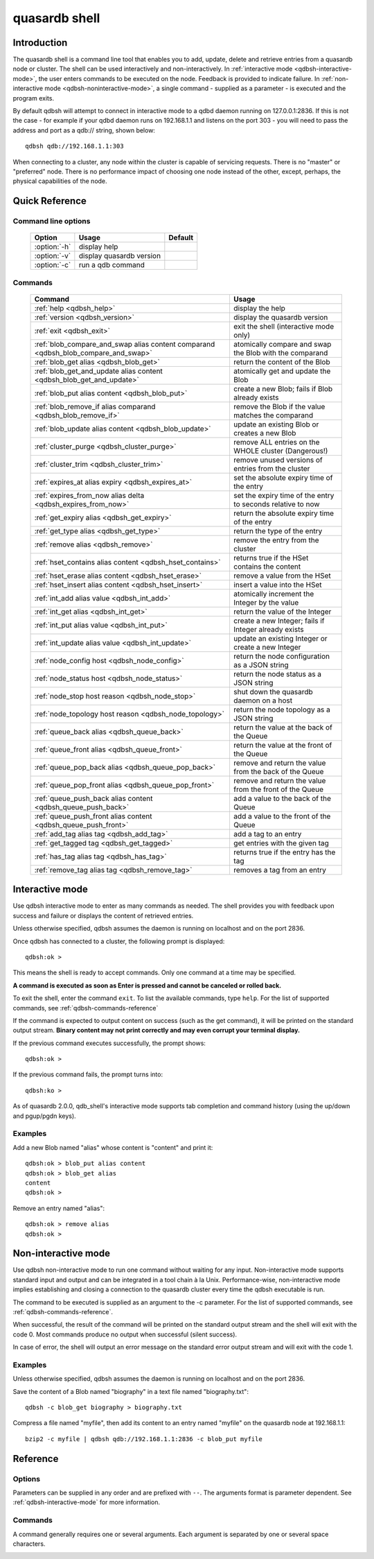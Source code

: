 ﻿quasardb shell
**************

.. program:: qdbsh

Introduction
============

The quasardb shell is a command line tool that enables you to add, update, delete and retrieve entries from a quasardb node or cluster.
The shell can be used interactively and non-interactively.
In :ref:`interactive mode <qdbsh-interactive-mode>`, the user enters commands to be executed on the node. Feedback is provided to indicate failure.
In :ref:`non-interactive mode <qdbsh-noninteractive-mode>`, a single command - supplied as a parameter - is executed and the program exits.

By default qdbsh will attempt to connect in interactive mode to a qdbd daemon running on 127.0.0.1:2836. If this is not the case - for example if your qdbd daemon runs on 192.168.1.1 and listens on the port 303 - you will need to pass the address and port as a qdb:// string, shown below::

    qdbsh qdb://192.168.1.1:303

When connecting to a cluster, any node within the cluster is capable of servicing requests. There is no "master" or "preferred" node. There is no performance impact of choosing one node instead of the other, except, perhaps, the physical capabilities of the node.


Quick Reference
===============

Command line options
---------------------

 ===================================== ============================ ====================
                Option                             Usage                  Default
 ===================================== ============================ ====================
 :option:`-h`                          display help                  
 :option:`-v`                          display quasardb version      
 :option:`-c`                          run a qdb command
 ===================================== ============================ ====================

Commands
--------

 =================================================================================== =================================================================
                Command                                                                                Usage
 =================================================================================== =================================================================
 :ref:`help <qdbsh_help>`                                                             display the help
 :ref:`version <qdbsh_version>`                                                       display the quasardb version
 :ref:`exit <qdbsh_exit>`                                                             exit the shell (interactive mode only)
 :ref:`blob_compare_and_swap alias content comparand <qdbsh_blob_compare_and_swap>`   atomically compare and swap the Blob with the comparand
 :ref:`blob_get alias <qdbsh_blob_get>`                                               return the content of the Blob
 :ref:`blob_get_and_update alias content <qdbsh_blob_get_and_update>`                 atomically get and update the Blob
 :ref:`blob_put alias content <qdbsh_blob_put>`                                       create a new Blob; fails if Blob already exists
 :ref:`blob_remove_if alias comparand <qdbsh_blob_remove_if>`                         remove the Blob if the value matches the comparand
 :ref:`blob_update alias content <qdbsh_blob_update>`                                 update an existing Blob or creates a new Blob
 :ref:`cluster_purge <qdbsh_cluster_purge>`                                           remove ALL entries on the WHOLE cluster (Dangerous!)
 :ref:`cluster_trim <qdbsh_cluster_trim>`                                             remove unused versions of entries from the cluster
 :ref:`expires_at alias expiry <qdbsh_expires_at>`                                    set the absolute expiry time of the entry
 :ref:`expires_from_now alias delta <qdbsh_expires_from_now>`                         set the expiry time of the entry to seconds relative to now
 :ref:`get_expiry alias <qdbsh_get_expiry>`                                           return the absolute expiry time of the entry
 :ref:`get_type alias <qdbsh_get_type>`                                               return the type of the entry
 :ref:`remove alias <qdbsh_remove>`                                                   remove the entry from the cluster
 :ref:`hset_contains alias content <qdbsh_hset_contains>`                             returns true if the HSet contains the content
 :ref:`hset_erase alias content <qdbsh_hset_erase>`                                   remove a value from the HSet
 :ref:`hset_insert alias content <qdbsh_hset_insert>`                                 insert a value into the HSet
 :ref:`int_add alias value <qdbsh_int_add>`                                           atomically increment the Integer by the value
 :ref:`int_get alias <qdbsh_int_get>`                                                 return the value of the Integer
 :ref:`int_put alias value <qdbsh_int_put>`                                           create a new Integer; fails if Integer already exists
 :ref:`int_update alias value <qdbsh_int_update>`                                     update an existing Integer or create a new Integer
 :ref:`node_config host <qdbsh_node_config>`                                          return the node configuration as a JSON string
 :ref:`node_status host <qdbsh_node_status>`                                          return the node status as a JSON string
 :ref:`node_stop host reason <qdbsh_node_stop>`                                       shut down the quasardb daemon on a host
 :ref:`node_topology host reason <qdbsh_node_topology>`                               return the node topology as a JSON string
 :ref:`queue_back alias <qdbsh_queue_back>`                                           return the value at the back of the Queue
 :ref:`queue_front alias <qdbsh_queue_front>`                                         return the value at the front of the Queue
 :ref:`queue_pop_back alias <qdbsh_queue_pop_back>`                                   remove and return the value from the back of the Queue
 :ref:`queue_pop_front alias <qdbsh_queue_pop_front>`                                 remove and return the value from the front of the Queue
 :ref:`queue_push_back alias content <qdbsh_queue_push_back>`                         add a value to the back of the Queue
 :ref:`queue_push_front alias content <qdbsh_queue_push_front>`                       add a value to the front of the Queue
 :ref:`add_tag alias tag <qdbsh_add_tag>`                                             add a tag to an entry
 :ref:`get_tagged tag <qdbsh_get_tagged>`                                             get entries with the given tag
 :ref:`has_tag alias tag <qdbsh_has_tag>`                                             returns true if the entry has the tag
 :ref:`remove_tag alias tag <qdbsh_remove_tag>`                                       removes a tag from an entry
 
 =================================================================================== =================================================================





.. _qdbsh-interactive-mode:

Interactive mode
================

Use qdbsh interactive mode to enter as many commands as needed. The shell provides you with feedback upon success and failure or displays the content of retrieved entries.

Unless otherwise specified, qdbsh assumes the daemon is running on localhost and on the port 2836.

Once qdbsh has connected to a cluster, the following prompt is displayed::

    qdbsh:ok >

This means the shell is ready to accept commands. Only one command at a time may be specified.

**A command is executed as soon as Enter is pressed and cannot be canceled or rolled back.**

To exit the shell, enter the command ``exit``. To list the available commands, type ``help``.
For the list of supported commands, see :ref:`qdbsh-commands-reference`

If the command is expected to output content on success (such as the get command), it will be printed on the standard output stream.
**Binary content may not print correctly and may even corrupt your terminal display.**

If the previous command executes successfully, the prompt shows::

    qdbsh:ok >

If the previous command fails, the prompt turns into::

    qdbsh:ko >

As of quasardb 2.0.0, qdb_shell's interactive mode supports tab completion and command history (using the up/down and pgup/pgdn keys).

Examples
--------

Add a new Blob named "alias" whose content is "content" and print it::

    qdbsh:ok > blob_put alias content
    qdbsh:ok > blob_get alias
    content
    qdbsh:ok >

Remove an entry named "alias"::

    qdbsh:ok > remove alias
    qdbsh:ok >

.. _qdbsh-noninteractive-mode:

Non-interactive mode
====================

Use qdbsh non-interactive mode to run one command without waiting for any input. Non-interactive mode supports standard input and output and can be integrated in a tool chain à la Unix. Performance-wise, non-interactive mode implies establishing and closing a connection to the quasardb cluster every time the qdbsh executable is run.

The command to be executed is supplied as an argument to the -c parameter. For the list of supported commands, see :ref:`qdbsh-commands-reference`.

When successful, the result of the command will be printed on the standard output stream and the shell will exit with the code 0. Most commands produce no output when successful (silent success).

In case of error, the shell will output an error message on the standard error output stream and will exit with the code 1.

Examples
--------

Unless otherwise specified, qdbsh assumes the daemon is running on localhost and on the port 2836.

Save the content of a Blob named "biography" in a text file named "biography.txt"::

    qdbsh -c blob_get biography > biography.txt


Compress a file named "myfile", then add its content to an entry named "myfile" on the quasardb node at 192.168.1.1: ::

    bzip2 -c myfile | qdbsh qdb://192.168.1.1:2836 -c blob_put myfile

.. _qdbsh-parameters-reference:

Reference
=========

Options
-------

Parameters can be supplied in any order and are prefixed with ``--``. The arguments format is parameter dependent. See :ref:`qdbsh-interactive-mode` for more information.

.. option:: -h, --help

    Displays basic usage information.

.. option:: -v, --version

    Displays the version information for the quasardb shell.

.. option:: -c <command>

   Specifies a command to run in non-interactive mode. For the list of supported commands, see :ref:`qdbsh-commands-reference`.
   
   Argument
        The command and required parameters for the command.

   Example
        If the qdbd daemon is on localhost and listens on port 3001 and we want to add an entry::

            qdbsh qdb://127.0.0.1:3001 -c blob_put title "There and Back Again: A Hobbit's Tale"

.. _qdbsh-commands-reference:

Commands
--------

A command generally requires one or several arguments. Each argument is separated by one or several space characters.


.. _qdbsh_help:
.. option:: help

    Display basic usage information and lists all available commands.


.. _qdbsh_version:
.. option:: version

    Display the version information for the quasardb shell.


.. _qdbsh_exit:
.. option:: exit

    Exit the shell.


.. _qdbsh_blob_compare_and_swap:
.. option:: blob_compare_and_swap <alias> <content> <comparand>

    Atomically compare the value of an existing Blob with the comparand and replace it with the new content in case of match. The Blob must already exist.

    :param alias: *(string)* the alias of the Blob
    :param content: *(string)* the new content of the Blob
    :param comparand: *(string)* the value to compare against content
    :return: *(string)* the original content of the Blob or an error message

    .. note::
        * The alias must not contain the space character and its length must be below 1024.
        * The new content must only be printable characters. This is only a qdbsh restriction.
        * There must be one space and only one space between the comparand and the content.
        * There is no practical limit to the comparand length. All characters until the end of the input are used for the comparand, including space characters.

    
.. _qdbsh_blob_get:
.. option:: blob_get <alias>

    Retrieve an existing Blob from the cluster and print it to standard output.

    :param alias: *(string)* the alias of the Blob
    :return: *(string)* the content of the Blob or an error message

    *Example*
        Retrive a Blob whose alias is "alias" and whose content is the string "content"::

            qdbsh:ok > blob_get alias
            content
            qdbsh:ok >

    .. note::
        * The alias must not contain the space character.
        * The alias must not be longer than 1024 characters.


.. _qdbsh_blob_get_and_update:
.. option:: blob_get_and_update <alias> <content>

    Atomically get the previous value of a Blob and replace it with the specified content. The Blob must already exist.

    :param alias: *(string)* the alias of the Blob
    :param content: *(string)* the new content of the Blob
    :return: *(string)* the content of the Blob or an error message

    *Example*
        Add a Blob whose alias is "myentry", and whose content is the string "MagicValue"::

            blob_put myentry MagicValue

        Update the content to "VeryMagicValue" and get the previous content::

            blob_get_and_update myentry MagicValue
            VeryMagicValue

    .. note::
        * The alias must not contain the space character and its length must be below 1024.
        * There must be one space and only one space between the alias and the content.
        * There is no practical limit to the content length. All characters until the end of the input are added to the content, including space characters.


.. _qdbsh_blob_put:
.. option:: blob_put <alias> <content>

    Add a new Blob to the cluster. The Blob must not already exist. Aliases beginning with the string "qdb" are reserved and cannot be added to the cluster.

    :param alias: *(string)* the alias of the Blob
    :param content: *(string)* the content of the Blob
    :return: nothing if successful, an error message otherwise

    *Example*
        Add a Blob whose alias is "myentry" and whose content is the string "MagicValue"::

            blob_put myentry MagicValue

    .. note::
        * The alias must not contain the space character and its length must be below 1024.
        * There must be one space and only one space between the alias and the content.
        * There is no practical limit to the content length. All characters until the end of the input are added to the content, including space characters.


.. _qdbsh_blob_remove_if:
.. option:: blob_remove_if <alias> <comparand>

    Atomically compare the Blob with the comparand and remove it in case of match.

    :param alias: *(string)* The alias of the Blob
    :param comparand: *(string)* The value to compare against the content of the Blob
    :returns: true if the Blob was successfully removed, false otherwise.


.. _qdbsh_blob_update:
.. option:: blob_update <alias> <content>

    Add or update a Blob. If the Blob doesn't exist it is created, otherwise it is changed to the new specified value.

    :param alias: *(string)* the alias of the Blob
    :param content: *(string)* the content of the Blob
    :return: nothing if successful, an error message otherwise.

    *Example*
        Add a Blob whose alias is "myentry" and whose content is the string "MagicValue"::

            blob_update myentry MagicValue

        Change the value of the Blob "myentry" to the content "MagicValue2"::

            blob_update myentry MagicValue2

    .. note::
        * The alias cannot contain the space character and its length must be below 1024.
        * There must be one space and only one space between the alias and the content.
        * There is no practical limit to the content length and all characters until the end of the input will be added to the content, including space characters.


.. _qdbsh_cluster_purge:
.. option:: cluster_purge

    Remove all entries from the cluster. This command is not atomic. When activated:
    
      #. Replication and migration is stopped.
      #. The directories containing data and metadata are removed.
      #. All entries are cleared from memory.
      #. Replication and migration are restarted.

    :return: nothing if successful, an error message otherwise

    .. caution::
        All entries will be deleted and will not be recoverable. If the cluster is unstable, the command may not be executed by all nodes. The command will nevertheless return success.

.. _qdbsh_cluster_trim:
.. option:: cluster_trim

    Remove unused versions of entries from the cluster, freeing up disk space.
    
    :return: nothing if successful, an error message otherwise

.. _qdbsh_expires_at:
.. option:: expires_at <alias> <expiry>
    
    Set the expiry time of an existing entry from the quasardb cluster.
    
    :param alias: *(string)* A string with the alias of the entry for which the expiry must be set.
    :param expiry: *(string)* The absolute time at which the entry expires.
    :return: nothing if successful, an error message otherwise


.. _qdbsh_expires_from_now:
.. option:: expires_from_now <alias> <delta>
    
    Set the expiry time of an existing entry from the quasardb cluster.
    
    :param alias: *(string)* the alias of the entry for which the expiry must be set
    :param delta: *(string)* A time, relative to the call time, after which the entry expires
    :return: nothing if successful, an error message otherwise


.. _qdbsh_get_expiry:
.. option:: get_expiry <alias>

    Retrieve the expiry time of an existing entry.

    :param alias: *(string)* the alias of the entry
    :return: *(string)* the expiry time of the alias


.. _qdbsh_get_type:
.. option:: get_type <alias>

    Retrieve the type of an existing entry.

    :param alias: *(string)* the alias of the entry
    :return: *(string)* the type of the entry


.. _qdbsh_remove:
.. option:: remove <alias>

    Remove an entry from the cluster. The entry must already exist.

    :param alias: *(string)* the alias of the entry to delete
    :return: nothing if successful, an error message otherwise

    *Example*
        Removes an entry named "obsolete"::

            remove obsolete


.. _qdbsh_hset_contains:
.. option:: hset_contains <alias> <content>

    Returns true if the content is present in the HSet.

    :param alias: *(string)* the alias of the HSet
    :param content: *(string)* the value to locate in the HSet
    :return: true if the value is present in the Hset, false otherwise.


.. _qdbsh_hset_erase:
.. option:: hset_erase <alias> <content>

    Remove a value from the HSet.

    :param alias: *(string)* the alias of the HSet
    :param content: *(string)* the value to remove from the HSet
    :return: true if the value was successfully removed, false otherwise.


.. _qdbsh_hset_insert:
.. option:: hset_insert <alias> <content>

    Add a value to the HSet.

    :param alias: *(string)* the alias of the HSet
    :param content: *(string)* the value to add to the HSet
    :return: true if the value was successfully removed, false otherwise.


.. _qdbsh_int_add:
.. option:: int_add <alias> <value>

    Atomically increment the Integer by the value
    
    :param alias: *(string)* the alias of the Integer
    :param value: *(string)* the value to add to the Integer
    :return: the value of the Integer after the addition


.. _qdbsh_int_get:
.. option:: int_get <alias>

    Return the value of the Integer
    
    :param alias: *(string)* the alias of the Integer
    :return: *(string)* the value of the Integer


.. _qdbsh_int_put:
.. option:: int_put <alias> <value>

    Add a new Integer to the cluster. The Integer must not already exist. Aliases beginning with the string "qdb" are reserved and cannot be added to the cluster.
    
    :param alias: *(string)* the alias of the Integer
    :param value: *(string)* the value of the Integer
    :return: nothing if successful, an error message otherwise


.. _qdbsh_int_update:
.. option:: int_update <alias> <value>

    Add or update an Integer. If the Integer doesn't exist it is created, otherwise it is changed to the new specified value.

    :param alias: *(string)* the alias of the Integer
    :param content: *(string)* the content of the Integer
    :return: nothing if successful, an error message otherwise.


.. _qdbsh_node_config:
.. option:: node_config <host>
    
    Return the node configuration as a JSON string
    
    :param host: *(string)* The node designated by its host and port number (e.g. "127.0.0.1:2836")
    :return: *(string)* The node configuration.

.. _qdbsh_node_status:
.. option:: node_status <host>
    
    Return the node status as a JSON string.
    
    :param host: *(string)* The node designated by its host and port number (e.g. "127.0.0.1:2836")
    :return: *(string)* The node status.


.. _qdbsh_node_topology:
.. option:: node_topology <host>
    
    Return the node topology (list of predecessors and successors) as a JSON string.
    
    :param host: *(string)* The node designated by its host and port number (e.g. "127.0.0.1:2836")
    :return: *(string)* The node topology.


.. _qdbsh_node_stop:
.. option:: node_stop <host>
    
    Stop the node designated by its host and port number. The stop is generally effective within a few seconds of being issued, which allows inflight calls to complete successfully.
    
    :param host: *(string)* The node designated by its host and port number (e.g. "127.0.0.1:2836")


.. _qdbsh_queue_back:
.. option:: queue_back <alias>

    Get the value at the end of the Queue.
    
    :param alias: *(string)* the alias of the Queue
    :return: *(string)* the value of the last item in the Queue.


.. _qdbsh_queue_front:
.. option:: queue_front <alias>

    Get the value at the start of the Queue.
    
    :param alias: *(string)* the alias of the Queue
    :return: *(string)* the value of the first item in the Queue.


.. _qdbsh_queue_pop_back:
.. option:: queue_pop_back <alias>

    Remove the value at the end of the Queue and return its value.
    
    :param alias: *(string)* the alias of the Queue
    :return: *(string)* the value of the last item in the Queue.

.. _qdbsh_queue_pop_front:
.. option:: queue_pop_front <alias>

    Remove the value at the start of the Queue and return its value.
    
    :param alias: *(string)* the alias of the Queue
    :return: *(string)* the value of the first item in the Queue.


.. _qdbsh_queue_push_back:
.. option:: queue_push_back <alias> <content>

    Append the value to the Queue.
    
    :param alias: *(string)* the alias of the Queue
    :param content: *(string)* the value to add to the end of the Queue.
    :return: nothing if successful, an error message otherwise.


.. _qdbsh_queue_push_front:
.. option:: queue_push_front <alias> <content>

    Prepend the value to the Queue.
    
    :param alias: *(string)* the alias of the Queue
    :param content: *(string)* the value to add to the start of the Queue.
    :return: nothing if successful, an error message otherwise.

.. _qdbsh_add_tag:
.. option:: add_tag <alias> <tag>

    Add a tag to the specified entry.
    
    :param alias: *(string)* the alias of the entry
    :param tag: *(string)* the tag to assign to the entry

.. _qdbsh_get_tagged:
.. option:: get_tagged <tag>

    Get a list of entries tagged with the specified tag.
    
    :param tag: *(string)* the tag to search for


.. _qdbsh_has_tag:
.. option:: has_tag <alias> <tag>

    Determine if an entry has a specified tag.
    
    :param alias: *(string)* the alias of the entry
    :param tag: *(string)* the tag to compare against the entry


.. _qdbsh_remove_tag:
.. option:: remove_tag <alias> <tag>

    Remove a tag from the entry.
    
    :param alias: *(string)* the alias of the entry
    :param tag: *(string)* the tag to remove from the entry

